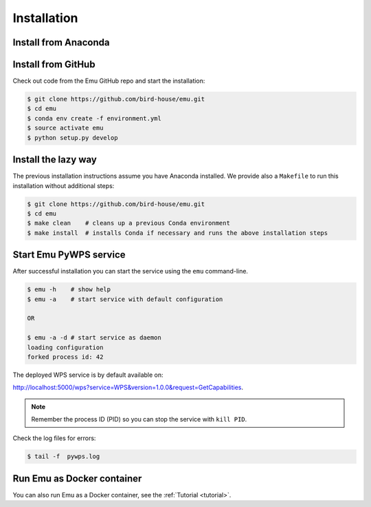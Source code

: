 .. _installation:

Installation
============

Install from Anaconda
---------------------

.. TODO:: Prepare Conda package for Emu. See Birdy.

Install from GitHub
-------------------

Check out code from the Emu GitHub repo and start the installation:

.. code-block:: sh

   $ git clone https://github.com/bird-house/emu.git
   $ cd emu
   $ conda env create -f environment.yml
   $ source activate emu
   $ python setup.py develop

Install the lazy way
--------------------

The previous installation instructions assume you have Anaconda installed.
We provide also a ``Makefile`` to run this installation without additional steps:

.. code-block:: sh

   $ git clone https://github.com/bird-house/emu.git
   $ cd emu
   $ make clean    # cleans up a previous Conda environment
   $ make install  # installs Conda if necessary and runs the above installation steps

Start Emu PyWPS service
-----------------------

After successful installation you can start the service using the ``emu`` command-line.

.. code-block:: sh

   $ emu -h    # show help
   $ emu -a    # start service with default configuration

   OR

   $ emu -a -d # start service as daemon
   loading configuration
   forked process id: 42

The deployed WPS service is by default available on:

http://localhost:5000/wps?service=WPS&version=1.0.0&request=GetCapabilities.

.. NOTE:: Remember the process ID (PID) so you can stop the service with ``kill PID``.

Check the log files for errors:

.. code-block:: sh

   $ tail -f  pywps.log

Run Emu as Docker container
---------------------------

You can also run Emu as a Docker container, see the :ref:`Tutorial <tutorial>`.
